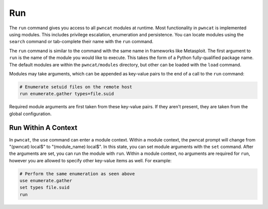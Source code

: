 Run
===

The ``run`` command gives you access to all ``pwncat`` modules at runtime. Most functionality in
``pwncat`` is implemented using modules. This includes privilege escalation, enumeration and
persistence. You can locate modules using the ``search`` command or tab-complete their name
with the ``run`` command.

The ``run`` command is similar to the command with the same name in frameworks like Metasploit.
The first argument to ``run`` is the name of the module you would like to execute. This takes
the form of a Python fully-qualified package name. The default modules are within the ``pwncat/modules``
directory, but other can be loaded with the ``load`` command.

Modules may take arguments, which can be appended as key-value pairs to the end of a call to
the ``run`` command:

.. code-block:: bash

    # Enumerate setuid files on the remote host
    run enumerate.gather types=file.suid


Required module arguments are first taken from these key-value pairs. If they aren't present,
they are taken from the global configuration.


Run Within A Context
--------------------

In ``pwncat``, the ``use`` command can enter a module context. Within a module context, the
pwncat prompt will change from "(pwncat) local$" to "(module_name) local$". In this state,
you can set module arguments with the ``set`` command. After the arguments are set, you can
run the module with ``run``. Within a module context, no arguments are required for ``run``,
however you are allowed to specify other key-value items as well. For example:

.. code-block:: bash
  
    # Perform the same enumeration as seen above
    use enumerate.gather
    set types file.suid
    run
